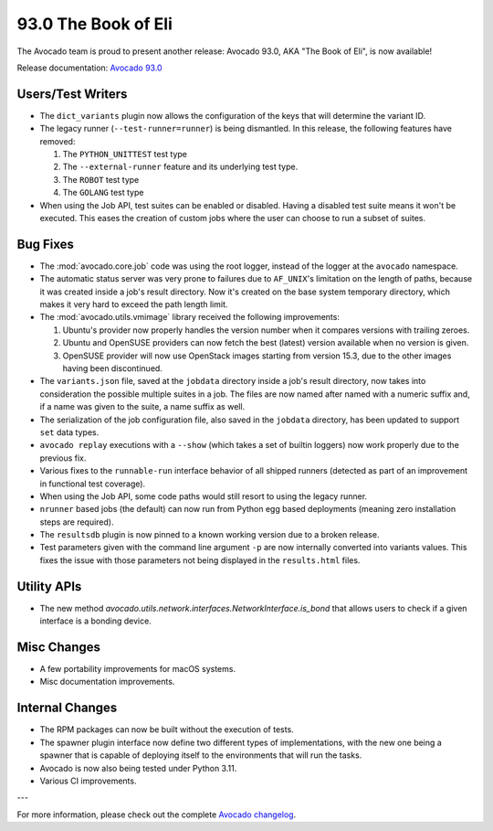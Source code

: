====================
93.0 The Book of Eli
====================

The Avocado team is proud to present another release: Avocado 93.0,
AKA "The Book of Eli", is now available!

Release documentation: `Avocado 93.0
<http://avocado-framework.readthedocs.io/en/93.0/>`_

Users/Test Writers
==================

* The ``dict_variants`` plugin now allows the configuration of the
  keys that will determine the variant ID.

* The legacy runner (``--test-runner=runner``) is being dismantled.
  In this release, the following features have removed:

  1. The ``PYTHON_UNITTEST`` test type

  2. The ``--external-runner`` feature and its underlying test type.

  3. The ``ROBOT`` test type

  4. The ``GOLANG`` test type

* When using the Job API, test suites can be enabled or disabled.
  Having a disabled test suite means it won't be executed.  This eases
  the creation of custom jobs where the user can choose to run a
  subset of suites.

Bug Fixes
=========

* The :mod:`avocado.core.job` code was using the root logger, instead
  of the logger at the ``avocado`` namespace.

* The automatic status server was very prone to failures due to
  ``AF_UNIX``'s limitation on the length of paths, because it was
  created inside a job's result directory.  Now it's created on the
  base system temporary directory, which makes it very hard to exceed
  the path length limit.

* The :mod:`avocado.utils.vmimage` library received the following
  improvements:

  1. Ubuntu's provider now properly handles the version number when it
     compares versions with trailing zeroes.

  2. Ubuntu and OpenSUSE providers can now fetch the best (latest)
     version available when no version is given.

  3. OpenSUSE provider will now use OpenStack images starting from
     version 15.3, due to the other images having been discontinued.

* The ``variants.json`` file, saved at the ``jobdata`` directory
  inside a job's result directory, now takes into consideration the
  possible multiple suites in a job.  The files are now named after
  named with a numeric suffix and, if a name was given to the suite, a
  name suffix as well.

* The serialization of the job configuration file, also saved in the
  ``jobdata`` directory, has been updated to support ``set`` data
  types.

* ``avocado replay`` executions with a ``--show`` (which takes a set
  of builtin loggers) now work properly due to the previous fix.

* Various fixes to the ``runnable-run`` interface behavior of all
  shipped runners (detected as part of an improvement in functional
  test coverage).

* When using the Job API, some code paths would still resort to using
  the legacy runner.

* ``nrunner`` based jobs (the default) can now run from Python egg
  based deployments (meaning zero installation steps are required).

* The ``resultsdb`` plugin is now pinned to a known working version
  due to a broken release.

* Test parameters given with the command line argument ``-p`` are now
  internally converted into variants values.  This fixes the issue
  with those parameters not being displayed in the ``results.html``
  files.

Utility APIs
============

* The new method
  `avocado.utils.network.interfaces.NetworkInterface.is_bond` that
  allows users to check if a given interface is a bonding device.

Misc Changes
============

* A few portability improvements for macOS systems.

* Misc documentation improvements.

Internal Changes
================

* The RPM packages can now be built without the execution of tests.

* The spawner plugin interface now define two different types of
  implementations, with the new one being a spawner that is capable of
  deploying itself to the environments that will run the tasks.

* Avocado is now also being tested under Python 3.11.

* Various CI improvements.

---

For more information, please check out the complete
`Avocado changelog
<https://github.com/avocado-framework/avocado/compare/92.0...93.0>`_.
